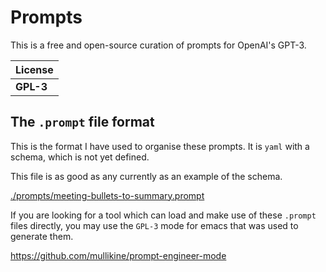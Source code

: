 * Prompts
This is a free and open-source curation of prompts for OpenAI's GPT-3.

| License |
|---------|
| *GPL-3* |

** The =.prompt= file format
This is the format I have used to organise
these prompts. It is =yaml= with a schema,
which is not yet defined.

This file is as good as any currently as an example of the schema.

[[./prompts/meeting-bullets-to-summary.prompt]]

If you are looking for a tool which can load
and make use of these =.prompt= files
directly, you may use the =GPL-3= mode for
emacs that was used to generate them.

https://github.com/mullikine/prompt-engineer-mode